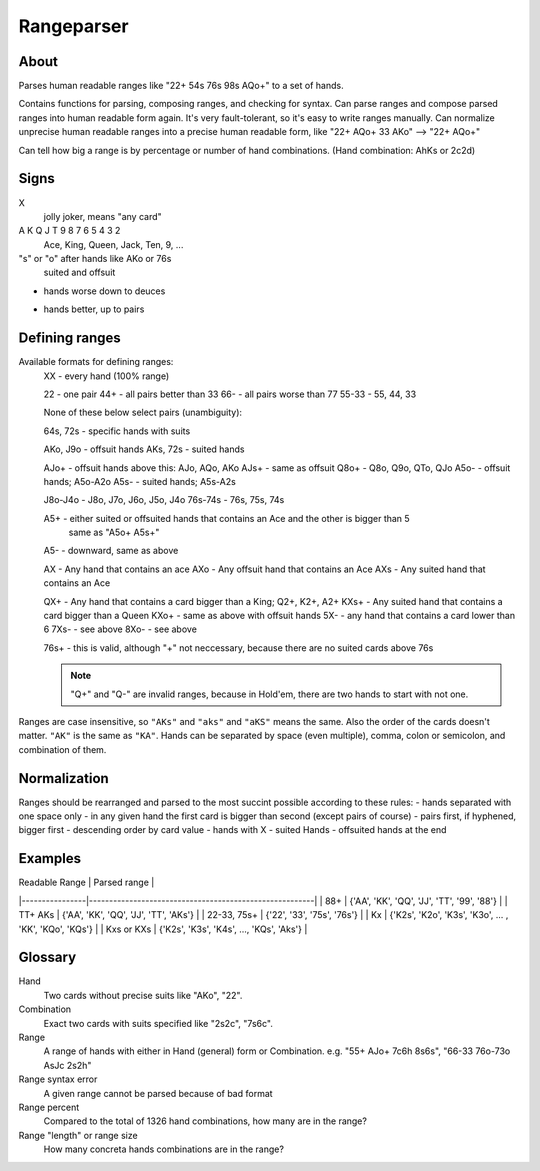 Rangeparser
===========

About
-----

Parses human readable ranges like "22+ 54s 76s 98s AQo+" to a set of hands.

Contains functions for parsing, composing ranges, and checking for syntax.
Can parse ranges and compose parsed ranges into human readable form again.
It's very fault-tolerant, so it's easy to write ranges manually.
Can normalize unprecise human readable ranges into a precise human readable
form, like "22+ AQo+ 33 AKo" --> "22+ AQo+"

Can tell how big a range is by percentage or number of hand combinations.
(Hand combination: AhKs or 2c2d)


Signs
-----

X
    jolly joker, means "any card"

A K Q J T 9 8 7 6 5 4 3 2
    Ace, King, Queen, Jack, Ten, 9, ...

"s" or "o" after hands like AKo or 76s
    suited and offsuit

-
    hands worse down to deuces

+
    hands better, up to pairs


Defining ranges
---------------

Available formats for defining ranges:
    XX      - every hand (100% range)

    22      - one pair
    44+     - all pairs better than 33
    66-     - all pairs worse than 77
    55-33   - 55, 44, 33

    None of these below select pairs (unambiguity):

    64s, 72s - specific hands with suits

    AKo, J9o - offsuit hands
    AKs, 72s - suited hands

    AJo+    - offsuit hands above this: AJo, AQo, AKo
    AJs+    - same as offsuit
    Q8o+    - Q8o, Q9o, QTo, QJo
    A5o-    - offsuit hands; A5o-A2o
    A5s-    - suited hands; A5s-A2s

    J8o-J4o - J8o, J7o, J6o, J5o, J4o
    76s-74s - 76s, 75s, 74s

    A5+     - either suited or offsuited hands that contains an Ace and the other is bigger than 5
              same as "A5o+ A5s+"
    A5-     - downward, same as above

    AX      - Any hand that contains an ace
    AXo     - Any offsuit hand that contains an Ace
    AXs     - Any suited hand that contains an Ace

    QX+     - Any hand that contains a card bigger than a King; Q2+, K2+, A2+
    KXs+    - Any suited hand that contains a card bigger than a Queen
    KXo+    - same as above with offsuit hands
    5X-     - any hand that contains a card lower than 6
    7Xs-    - see above
    8Xo-    - see above

    76s+    - this is valid, although "+" not neccessary, because there are no suited cards above 76s

    .. note::
        "Q+" and "Q-" are invalid ranges, because in Hold'em, there are two hands to start with not one.

Ranges are case insensitive, so ``"AKs"`` and ``"aks"`` and ``"aKS"`` means the same.
Also the order of the cards doesn't matter. ``"AK"`` is the same as ``"KA"``.
Hands can be separated by space (even multiple), comma, colon or semicolon, and combination of them.


Normalization
-------------

Ranges should be rearranged and parsed to the most succint possible according to these rules:
- hands separated with one space only
- in any given hand the first card is bigger than second (except pairs of course)
- pairs first, if hyphened, bigger first
- descending order by card value
- hands with X
- suited Hands
- offsuited hands at the end


Examples
--------

| Readable Range |                      Parsed range                      |
|----------------|--------------------------------------------------------|
| 88+            | {'AA', 'KK', 'QQ', 'JJ', 'TT', '99', '88'}             |
| TT+ AKs        | {'AA', 'KK', 'QQ', 'JJ', 'TT', 'AKs'}                  |
| 22-33, 75s+    | {'22', '33', '75s', '76s'}                             |
| Kx             | {'K2s', 'K2o', 'K3s', 'K3o', ... , 'KK', 'KQo', 'KQs'} |
| Kxs or KXs     | {'K2s', 'K3s', 'K4s', ..., 'KQs', 'Aks'}               |


Glossary
--------

Hand
    Two cards without precise suits like "AKo", "22".

Combination
    Exact two cards with suits specified like "2s2c", "7s6c".

Range
    A range of hands with either in Hand (general) form or Combination.
    e.g. "55+ AJo+ 7c6h 8s6s", "66-33 76o-73o AsJc 2s2h"

Range syntax error
    A given range cannot be parsed because of bad format

Range percent
    Compared to the total of 1326 hand combinations, how many are in the range?

Range "length" or range size
    How many concreta hands combinations are in the range?
